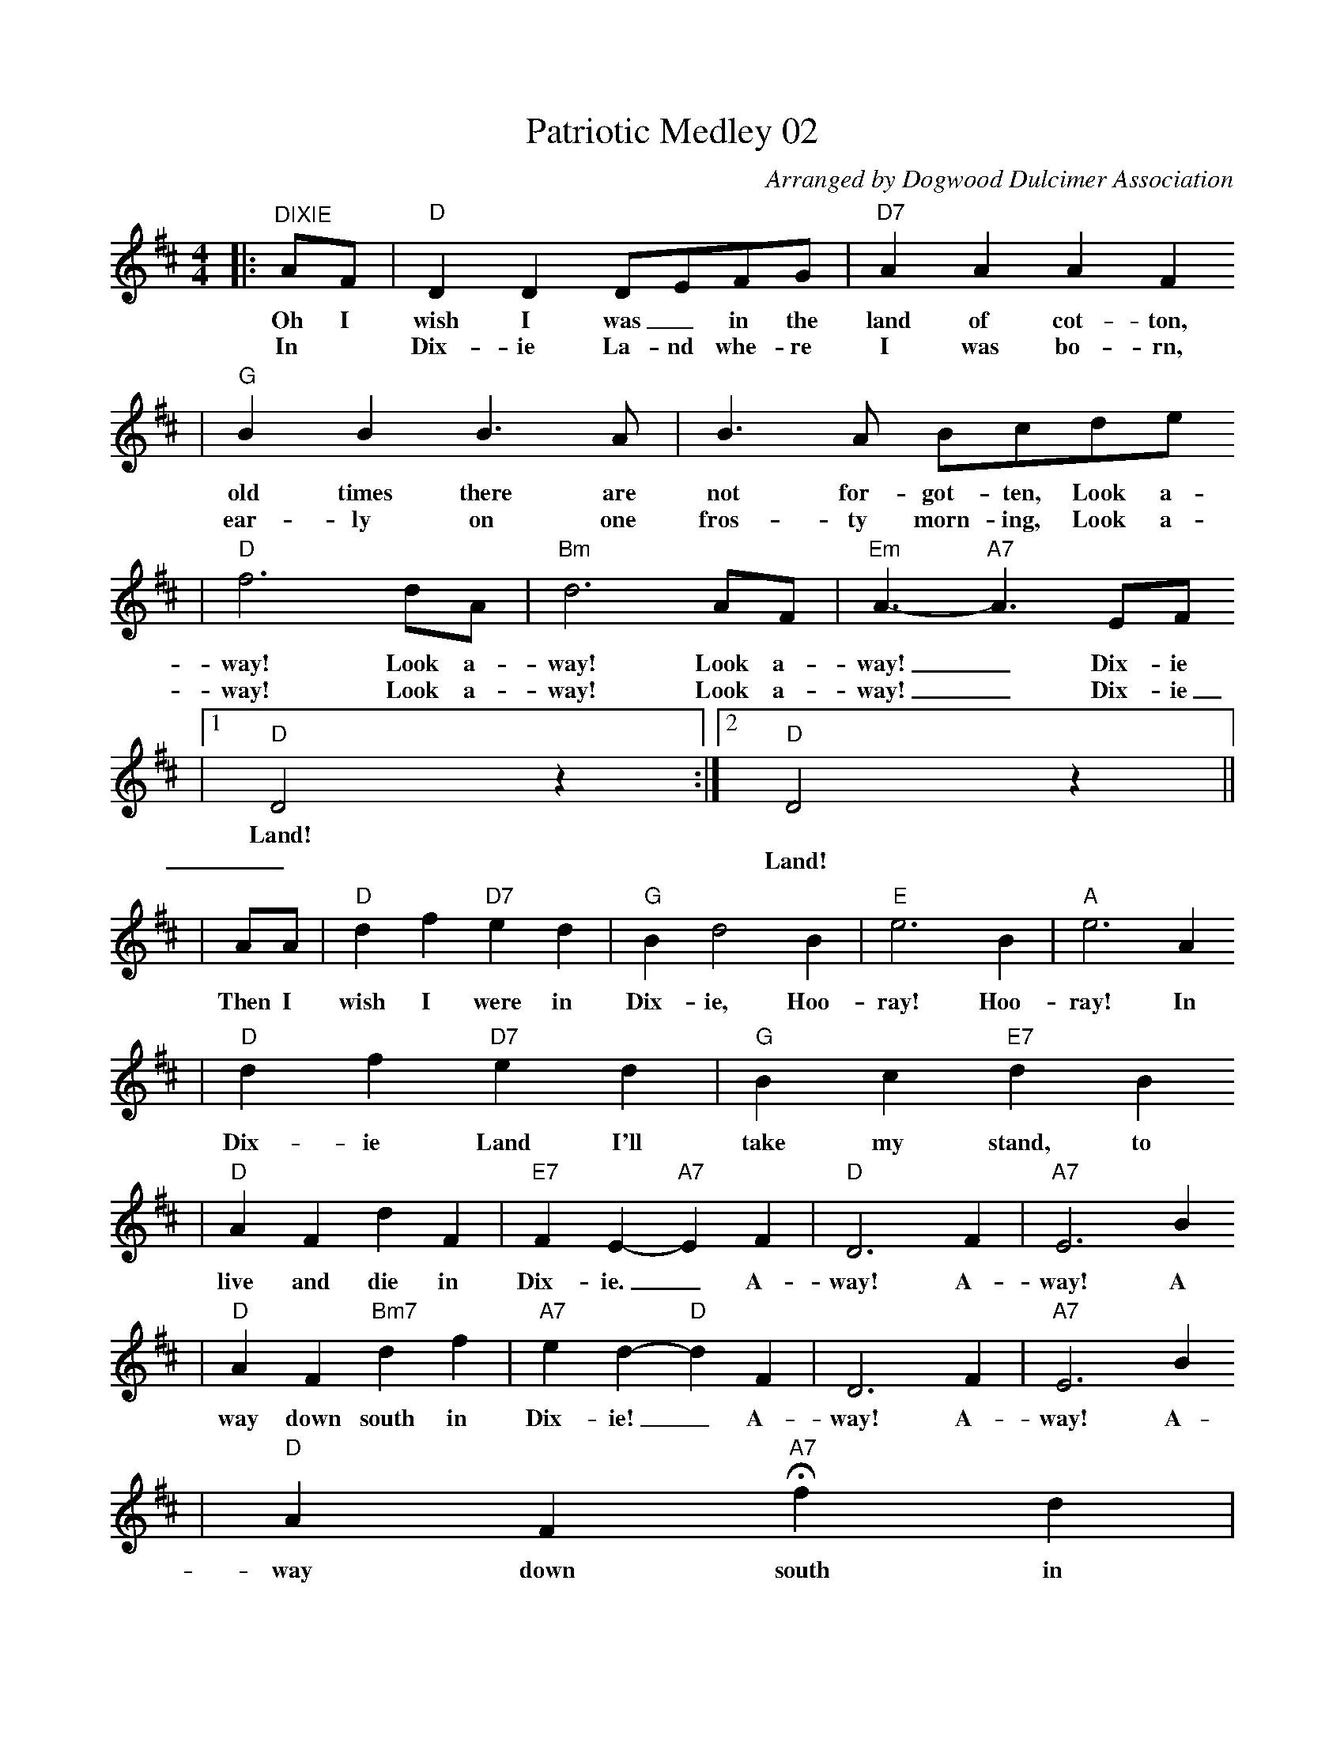 %%scale 0.84
%%format dulcimer.fmt
X:1
T:Patriotic Medley 02
C:Arranged by Dogwood Dulcimer Association
M:4/4
L:1/4
K:D
|:"^DIXIE"A/2F/2|"D"D D D/2E/2F/2G/2|"D7"AAAF
w:Oh I      wish  I  was _in  the land of   cot-ton,
w:In *      Dix-  ie La-nd whe-re  I    was  bo- rn,
|"G"BB B3/2A/2|B3/2A/2 B/2c/2d/2e/2
w: old times there are not  for-got-ten, Look a-
w: ear-ly    on    one fros-ty morn-ing, Look a-
|"D"f3 d/2A/2|"Bm"d3 A/2F/2|"Em"A3/2- "A7"A3/2 E/2F/2
w: way! Look a-      way! Look a-      way!_     Dix-ie
w: way! Look a-      way! Look a-      way!_     Dix-ie
|1"D"D2 z:|2"D"D2 z||
w:Land!*
w:_Land!
|A/2A/2|"D"df "D7"ed|"G"Bd2 B|"E"e3 B|"A"e3 A
w:Then I      wish I     were in   Dix-ie, Hoo- ray! Hoo- ray! In
|"D"d f "D7"e d|"G"B c "E7"d B
w: Dix-ie    Land I'll   take my    stand, to
|"D"A F d F|"E7"F E-"A7"E F|"D"D3 F|"A7"E3 B
w:   live and die in      Dix- ie._ A-   way! A-   way! A
|"D"A F "Bm7"d f|"A7"e d- "D"d F|D3 F|"A7"E3 B
w: way  down   south in     Dix-  ie!_  A-   way! A-    way! A-
|"D"A F "A7"!fermata!f d|
w: way down  south in
V:1
"D"e d2 A |"D""^BATTLE HYMN OF THE REPUBLIC"A > A A > G|F > A d > e|f > f f > e|d2 d > c |
w:Dix-ie! 1.~Mine eyes have seen the glo-ry of the com-ing of the Lord; He is
w:** 2.~I~have seen Him in the watch-fires of a hun-dred cir-cling camps; They have
w:** 3.~I~have read a fier-y gos-pel writ in bur-nished rows of steel: "As ye
w:** 4.~He~has sound-ed forth the trump-et that shall nev-er call re-treat; He is
w:** 5.~In~the beau-ty of the lil-ies Christ was born a-cross the sea, With a
V:1 
"G"B > B B > c|d > c d > B|"D"A > B A > F|A2 A > A |
w:tram-pling out the vint-age where the grapes of wrath are stored; He hath
w:build-ed Him an al-tar in the eve-ning dews and damp; I can
w:deal with My con-tem-ners, so with you My grace shall deal." Let the
w:sift-ing out the hearts of men be-fore His judg-ment-seat; Oh, be
w:glo-ry in His bos-om that trans-fig-ures you and me; As He
V:1 
A > A A > G|F > A d > e|f > f f > e|d2 d2|"G"e2 "E7"e2|"D"d2 "A7"c2|"D"d4-|d2 z2|
w:loosed the fate-ful light-ning of His ter-ri-ble swift sword, His truth is march-ing on._
w:read His right-eous sen-tence by the dim and flar-ing lamps, His day is march-ing on._
w:He-ro, born of wom-an crush the ser-pent with His heel, Since God is march-ing on._
w:swift, my soul, to an-swer Him! be ju-bi-lant, my feet! Our God is march-ing on._
w:died to make men ho-ly, let us die to make men free, While God is march-ing on._
V:1 
"^CHORUS.""D"A3 G|F > A d > e|f4|d2 z2|"G"B3 c|d > c d > B|"D"A4|F4|
w:Glo-ry! glo-ry! Hal-le-lu-jah! Glo-ry, glo-ry! Hal-le-lu-jah!
V:1 
A3 G|F > A d > e|"F#7"f4|"Bm"d2 "Bm/A"d2|"G"e2 "E7"e2|"D/A"d2 "A7"c2|"D"d4-|d "^THIS LAND IS YOUR LAND"D E F
w:Glo-ry! glo-ry! Hal-le-lu-jah! His truth is march-ing on._ This land is
w:|||||||*As I was
w:|||||||*I've roamed and
w:|||||||*When~the sun came
w:|||||||*As I went
|"G"G2  G2-|G    G    D      E
w:your land,_ This land   is
w:walk-ing,_   that ribbon of
w:ram-bled,_ and~I followed my
w:shin-ing,_ and I was
w:walk-ing,_ I saw a
|"D"F2   F2-|F    D    C    D|"A"E2    E2-|E E/2  E/2  D    E
w: my   land,_ from Cal- i-   forn- ia_ to   the  New  York
w: high-way,_  I    saw  a-   bove  me *    that_ end- less
w: foot-steps,_ To~the spark-ling sands of_ her dia-_mond
w: stroll-ing,_ And~the wheat fields wav-ing_ and the dust clouds
w: sign there,_ On_ the sign~it said_ "No_ Tres-_
|"D"F2  F2-|F    D/2  D/2 E   F|"G"G2  G2-|G  G/2  G/2 D    E
w: Is- Land;_ From the Red-wood For-est_ to   the Gulf Stream
w: sky-way;_  I    *   saw be-  low me_  that *   gold-en
w: des-erts;_ And_ all a-round me,_ a_ voice was
w: roll-ing._  As the fog was lift-ing,_ a_ voice was
w: pass-ing._ But_ on the other side_ it_ didn't say
|"D"F2  F2-|F4|"A"E    E2   E| C    A,   C   E|"D"D4-|D||
w: wa- ter;_  This land was made for you and  me._
w: val-ley;_  This land was made for you and  me._
w: sound-ing;_ This land was made for you and me._
w: chant-ing;_ This land was made for you and me._
w: noth-ing;_ That side was made for you and me._
